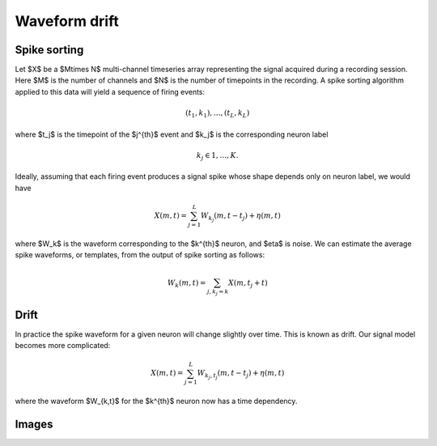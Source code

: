 Waveform drift
============================

Spike sorting
-------------

Let $X$ be a $M\times N$ multi-channel timeseries array representing the signal acquired during a recording session. Here $M$ is the number of channels and $N$ is the number of timepoints in the recording. A spike sorting algorithm applied to this data will yield a sequence of firing events:


..  math::

  (t_1,k_1),\dots,(t_L,k_L)

where $t_j$ is the timepoint of the $j^{th}$ event and $k_j$ is the corresponding neuron label

..  math::

 k_j \in {1,\dots,K}.

Ideally, assuming that each firing event produces a signal spike whose shape depends only on neuron label, we would have

..  math::

  X(m,t)=\sum_{j=1}^{L} W_{k_j}(m,t-t_j) + \eta(m,t)


where $W_k$ is the waveform corresponding to the $k^{th}$ neuron, and $\eta$ is noise. We can estimate the average spike waveforms, or templates, from the output of spike sorting as follows:

..  math::

  W_k(m,t)=\sum_{j,k_j=k}{X(m,t_j+t)}

Drift
-----

In practice the spike waveform for a given neuron will change slightly over time. This is known as drift. Our signal model becomes more complicated:

..  math::

  X(m,t)=\sum_{j=1}^{L} W_{k_j,t_j}(m,t-t_j) + \eta(m,t)

where the waveform $W_{k,t}$ for the $k^{th}$ neuron now has a time dependency.

Images
------

.. image:: drift1.png

.. image:: drift2.png

.. image:: drift3.jpg

.. image:: drift4.jpg
